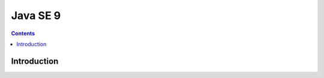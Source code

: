 ﻿

.. index::
   pair: Java SE; 9
   pair: JDK; 9


.. _javase_9:

==============================
Java SE 9 
==============================


.. seealso::

   - http://jaxenter.com/java-9-features-announced-50896.html
   - http://www.infoq.com/news/2014/08/Java9-FirstFeatures


.. contents::
   :depth: 3

Introduction
============

